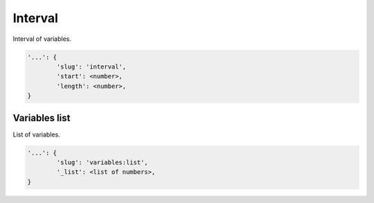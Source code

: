 Interval
========

Interval of variables.

.. code-block:: none

    '...': {
            'slug': 'interval',
            'start': <number>,
            'length': <number>,
    }

Variables list
--------------

List of variables.

.. code-block:: none

    '...': {
            'slug': 'variables:list',
            '_list': <list of numbers>,
    }
